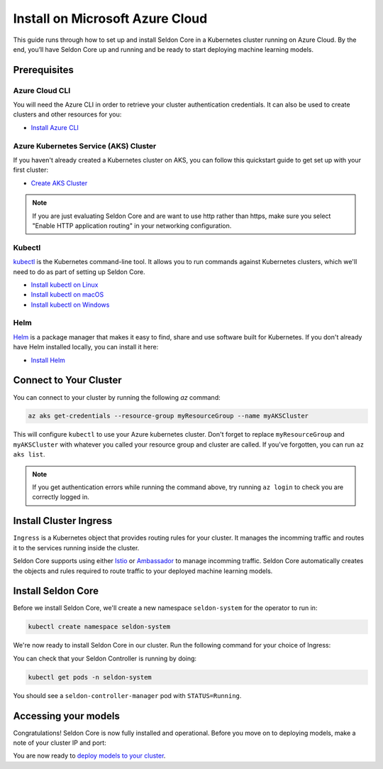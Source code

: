 ========================================
Install on Microsoft Azure Cloud
========================================

This guide runs through how to set up and install Seldon Core in a Kubernetes cluster running on Azure Cloud. By the end, you’ll have Seldon Core up and running and be ready to start deploying machine learning models.

Prerequisites
-----------------------------

Azure Cloud CLI
^^^^^^^^^^^^^^^^^^^^^^^^^^^^^

You will need the Azure CLI in order to retrieve your cluster authentication credentials. It can also be used to create clusters and other resources for you:

* `Install Azure CLI <https://docs.microsoft.com/en-us/cli/azure/install-azure-cli>`_

Azure Kubernetes Service (AKS) Cluster
^^^^^^^^^^^^^^^^^^^^^^^^^^^^^^^^^^^^^^^^^^

If you haven't already created a Kubernetes cluster on AKS, you can follow this quickstart guide to get set up with your first cluster:

* `Create AKS Cluster <https://docs.microsoft.com/en-us/azure/aks/tutorial-kubernetes-deploy-cluster?tabs=azure-cli>`_

.. note:: 

    If you are just evaluating Seldon Core and are want to use http rather than https, make sure you select "Enable HTTP application routing" in your networking configuration.

Kubectl
^^^^^^^^^^^^^
`kubectl <https://kubernetes.io/docs/reference/kubectl/overview/>`_ is the Kubernetes command-line tool. It allows you to run commands against Kubernetes clusters, which we'll need to do as part of setting up Seldon Core. 

* `Install kubectl on Linux <https://kubernetes.io/docs/tasks/tools/install-kubectl-linux>`_ 
* `Install kubectl on macOS <https://kubernetes.io/docs/tasks/tools/install-kubectl-macos>`_ 
* `Install kubectl on Windows <https://kubernetes.io/docs/tasks/tools/install-kubectl-windows>`_ 

Helm
^^^^^^^^^^^^^
`Helm <https://helm.sh/>`_ is a package manager that makes it easy to find, share and use software built for Kubernetes. If you don't already have Helm installed locally, you can install it here:

* `Install Helm <https://helm.sh/docs/intro/install/>`_ 

Connect to Your Cluster
------------------------------

You can connect to your cluster by running the following `az` command:

.. code-block:: bash

    az aks get-credentials --resource-group myResourceGroup --name myAKSCluster

This will configure ``kubectl`` to use your Azure kubernetes cluster. Don't forget to replace ``myResourceGroup`` and ``myAKSCluster`` with whatever you called your resource group and cluster are called. If you've forgotten, you can run ``az aks list``.

.. note:: 

    If you get authentication errors while running the command above, try running ``az login`` to check you are correctly logged in.

Install Cluster Ingress
------------------------------

``Ingress`` is a Kubernetes object that provides routing rules for your cluster. It manages the incomming traffic and routes it to the services running inside the cluster.

Seldon Core supports using either `Istio <https://istio.io/>`_ or `Ambassador <https://www.getambassador.io/>`_ to manage incomming traffic. Seldon Core automatically creates the objects and rules required to route traffic to your deployed machine learning models.

.. tabbed:: Istio

    Istio is an open source service mesh. If the term *service mesh* is unfamiliar to you, it's worth reading `a little more about Istio <https://istio.io/latest/about/service-mesh/>`_.

    **Download Istio**

    For Linux and macOS, the easiest way to download Istio is using the following command:

    .. code-block:: bash 

        curl -L https://istio.io/downloadIstio | sh -

    Move to the Istio package directory. For example, if the package is ``istio-1.11.4``:

    .. code-block:: bash

        cd istio-1.11.4

    Add the istioctl client to your path (Linux or macOS):

    .. code-block:: bash

        export PATH=$PWD/bin:$PATH

    **Install Istio**

    Istio provides a command line tool ``istioctl`` to make the installation process easy. The ``demo`` `configuration profile <https://istio.io/latest/docs/setup/additional-setup/config-profiles/>`_ has a good set of defaults that will work on your local cluster.

    .. code-block:: bash

        istioctl install --set profile=demo -y

    The namespace label ``istio-injection=enabled`` instructs Istio to automatically inject proxies alongside anything we deploy in that namespace. We'll set it up for our ``default`` namespace:

    .. code-block:: bash 

        kubectl label namespace default istio-injection=enabled

    **Create Istio Gateway**

    In order for Seldon Core to use Istio's features to manage cluster traffic, we need to create an `Istio Gateway <https://istio.io/latest/docs/tasks/traffic-management/ingress/ingress-control/>`_ by running the following command:

    .. warning:: You will need to copy the entire command from the code block below
    
    .. code-block:: yaml

        kubectl apply -f - << END
        apiVersion: networking.istio.io/v1alpha3
        kind: Gateway
        metadata:
          name: seldon-gateway
          namespace: istio-system
        spec:
          selector:
            istio: ingressgateway # use istio default controller
          servers:
          - port:
              number: 80
              name: http
              protocol: HTTP
            hosts:
            - "*"
        END
    
    For custom configuration and more details on installing seldon core with Istio please see the `Istio Ingress <../ingress/istio.md>`_ page.

.. tabbed:: Ambassador

    `Ambassador <https://www.getambassador.io/>`_ is a Kubernetes ingress controller and API gateway. It routes incomming traffic to the underlying kubernetes workloads through configuration. 

    **Install Ambassador**

    First add the datawire helm repository:

    .. code-block:: bash

        helm repo add datawire https://www.getambassador.io
        helm repo update

    Run the following `helm` command to install Ambassador on your GKE cluster:

    .. code-block:: bash

        helm install ambassador datawire/ambassador --set enableAES=false --namespace ambassador --create-namespace
        kubectl rollout status -n ambassador deployment/ambassador -w
        
    Ambassador is now ready to use. For custom configuration and more details on installing seldon core with Ambassador please see the `Ambassador Ingress <../ingress/ambassador.md>`_ page.

Install Seldon Core
----------------------------

Before we install Seldon Core, we'll create a new namespace ``seldon-system`` for the operator to run in:

.. code:: bash

    kubectl create namespace seldon-system

We're now ready to install Seldon Core in our cluster. Run the following command for your choice of Ingress:

.. tabbed:: Istio

    .. code:: bash

        helm install seldon-core seldon-core-operator \
            --repo https://storage.googleapis.com/seldon-charts \
            --set usageMetrics.enabled=true \
            --set istio.enabled=true \
            --namespace seldon-system

.. tabbed:: Ambassador

    .. code:: bash

        helm install seldon-core seldon-core-operator \
            --repo https://storage.googleapis.com/seldon-charts \
            --set usageMetrics.enabled=true \
            --set ambassador.enabled=true \
            --namespace seldon-system

You can check that your Seldon Controller is running by doing:

.. code-block:: bash

    kubectl get pods -n seldon-system

You should see a ``seldon-controller-manager`` pod with ``STATUS=Running``.

Accessing your models
-------------------------

Congratulations! Seldon Core is now fully installed and operational. Before you move on to deploying models, make a note of your cluster IP and port:

.. tabbed:: Istio

    .. code-block:: bash 

        export INGRESS_HOST=$(kubectl -n istio-system get service istio-ingressgateway -o jsonpath='{.status.loadBalancer.ingress[0].ip}')
        export INGRESS_PORT=$(kubectl -n istio-system get service istio-ingressgateway -o jsonpath='{.spec.ports[?(@.name=="http2")].port}')
        export INGRESS_URL=$INGRESS_HOST:$INGRESS_PORT
        echo $INGRESS_URL

    This is the public address you will use to access models running in your cluster.

.. tabbed:: Ambassador

    .. code-block:: bash

        export INGRESS_HOST=$(kubectl -n ambassador get service ambassador -o jsonpath='{.status.loadBalancer.ingress[0].ip}')
        export INGRESS_PORT=$(kubectl -n ambassador get service ambassador -o jsonpath='{.spec.ports[?(@.name=="http")].port}')
        export INGRESS_URL=$INGRESS_HOST:$INGRESS_PORT
        echo $INGRESS_URL

    This is the public address you will use to access models running in your cluster.

You are now ready to `deploy models to your cluster <../workflow/github-readme.md>`_.
